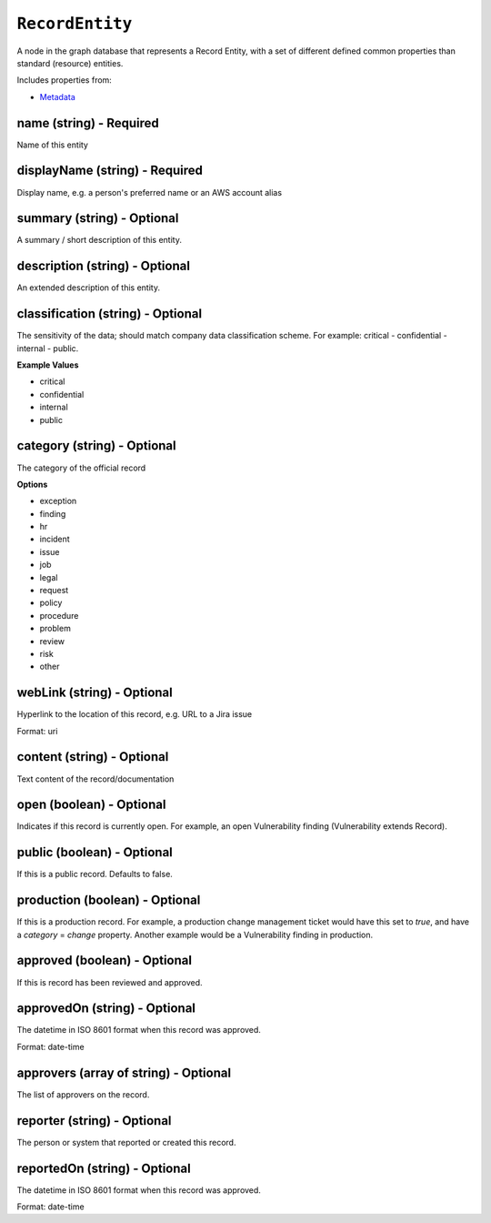 ``RecordEntity``
================

A node in the graph database that represents a Record Entity, with a set of different defined common properties than standard (resource) entities.

Includes properties from:

* `Metadata <Metadata.html>`_

name (string) - Required
------------------------

Name of this entity

displayName (string) - Required
-------------------------------

Display name, e.g. a person's preferred name or an AWS account alias

summary (string) - Optional
---------------------------

A summary / short description of this entity.

description (string) - Optional
-------------------------------

An extended description of this entity.

classification (string) - Optional
----------------------------------

The sensitivity of the data; should match company data classification scheme. For example: critical - confidential - internal - public.

**Example Values**

* critical
* confidential
* internal
* public

category (string) - Optional
----------------------------

The category of the official record

**Options**

* exception
* finding
* hr
* incident
* issue
* job
* legal
* request
* policy
* procedure
* problem
* review
* risk
* other

webLink (string) - Optional
---------------------------

Hyperlink to the location of this record, e.g. URL to a Jira issue

Format: uri

content (string) - Optional
---------------------------

Text content of the record/documentation

open (boolean) - Optional
-------------------------

Indicates if this record is currently open. For example, an open Vulnerability finding (Vulnerability extends Record).

public (boolean) - Optional
---------------------------

If this is a public record. Defaults to false.

production (boolean) - Optional
-------------------------------

If this is a production record. For example, a production change management ticket would have this set to `true`, and have a `category` = `change` property. Another example would be a Vulnerability finding in production.

approved (boolean) - Optional
-----------------------------

If this is record has been reviewed and approved.

approvedOn (string) - Optional
------------------------------

The datetime in ISO 8601 format when this record was approved.

Format: date-time

approvers (array of string) - Optional
--------------------------------------

The list of approvers on the record.

reporter (string) - Optional
----------------------------

The person or system that reported or created this record.

reportedOn (string) - Optional
------------------------------

The datetime in ISO 8601 format when this record was approved.

Format: date-time